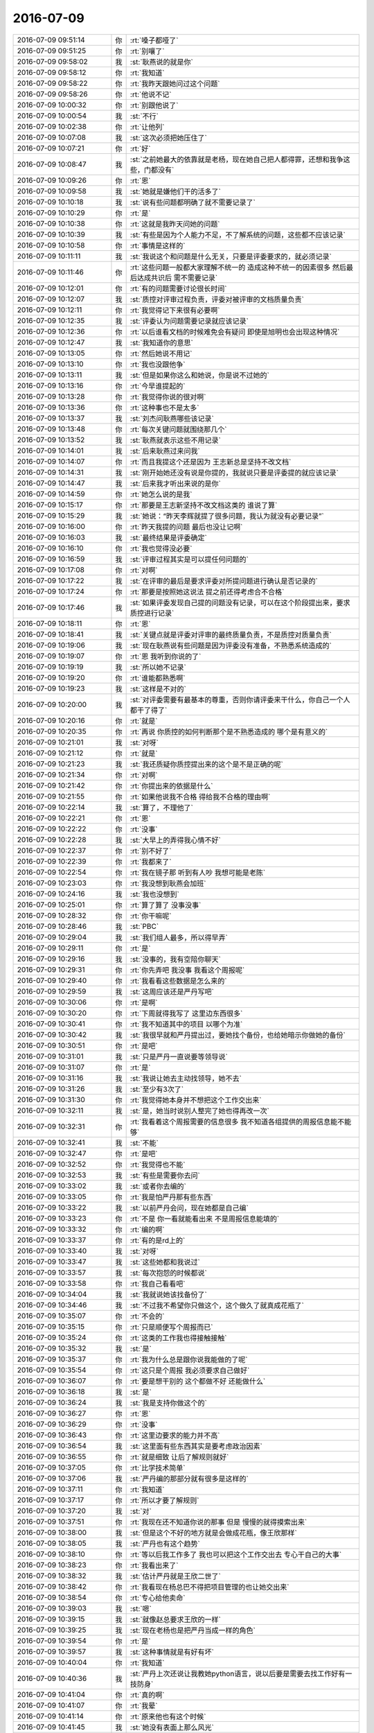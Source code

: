 2016-07-09
-------------

.. list-table::
   :widths: 25, 1, 60

   * - 2016-07-09 09:51:14
     - 你
     - :rt:`嗓子都哑了`
   * - 2016-07-09 09:51:25
     - 你
     - :rt:`别嚷了`
   * - 2016-07-09 09:58:02
     - 我
     - :st:`耿燕说的就是你`
   * - 2016-07-09 09:58:12
     - 你
     - :rt:`我知道`
   * - 2016-07-09 09:58:22
     - 你
     - :rt:`我昨天跟她问过这个问题`
   * - 2016-07-09 09:58:26
     - 你
     - :rt:`他说不记`
   * - 2016-07-09 10:00:32
     - 你
     - :rt:`别跟他说了`
   * - 2016-07-09 10:00:54
     - 我
     - :st:`不行`
   * - 2016-07-09 10:02:38
     - 你
     - :rt:`让他列`
   * - 2016-07-09 10:07:08
     - 我
     - :st:`这次必须把她压住了`
   * - 2016-07-09 10:07:21
     - 你
     - :rt:`好`
   * - 2016-07-09 10:08:47
     - 我
     - :st:`之前她最大的依靠就是老杨，现在她自己把人都得罪，还想和我争这些，门都没有`
   * - 2016-07-09 10:09:26
     - 你
     - :rt:`恩`
   * - 2016-07-09 10:09:58
     - 我
     - :st:`她就是嫌他们干的活多了`
   * - 2016-07-09 10:10:18
     - 我
     - :st:`说有些问题都明确了就不需要记录了`
   * - 2016-07-09 10:10:29
     - 你
     - :rt:`是`
   * - 2016-07-09 10:10:38
     - 你
     - :rt:`这就是我昨天问她的问题`
   * - 2016-07-09 10:10:39
     - 我
     - :st:`有些是因为个人能力不足，不了解系统的问题，这些都不应该记录`
   * - 2016-07-09 10:10:58
     - 你
     - :rt:`事情是这样的`
   * - 2016-07-09 10:11:11
     - 我
     - :st:`我说这个和问题是什么无关，只要是评委要求的，就必须记录`
   * - 2016-07-09 10:11:46
     - 你
     - :rt:`这些问题一般都大家理解不统一的 造成这种不统一的因素很多 然后最后达成共识后 需不需要记录`
   * - 2016-07-09 10:12:01
     - 你
     - :rt:`有的问题需要讨论很长时间`
   * - 2016-07-09 10:12:07
     - 我
     - :st:`质控对评审过程负责，评委对被评审的文档质量负责`
   * - 2016-07-09 10:12:11
     - 你
     - :rt:`我觉得记下来很有必要啊`
   * - 2016-07-09 10:12:35
     - 我
     - :st:`评委认为问题需要记录就应该记录`
   * - 2016-07-09 10:12:36
     - 你
     - :rt:`以后谁看文档的时候难免会有疑问 即使是旭明也会出现这种情况`
   * - 2016-07-09 10:12:47
     - 我
     - :st:`我知道你的意思`
   * - 2016-07-09 10:13:05
     - 你
     - :rt:`然后她说不用记`
   * - 2016-07-09 10:13:10
     - 你
     - :rt:`我也没跟他争`
   * - 2016-07-09 10:13:11
     - 我
     - :st:`但是如果你这么和她说，你是说不过她的`
   * - 2016-07-09 10:13:16
     - 你
     - :rt:`今早谁提起的`
   * - 2016-07-09 10:13:28
     - 你
     - :rt:`我觉得你说的很对啊`
   * - 2016-07-09 10:13:36
     - 你
     - :rt:`这种事也不是太多`
   * - 2016-07-09 10:13:37
     - 我
     - :st:`刘杰问耿燕哪些该记录`
   * - 2016-07-09 10:13:48
     - 你
     - :rt:`每次关键问题就围绕那几个`
   * - 2016-07-09 10:13:52
     - 我
     - :st:`耿燕就表示这些不用记录`
   * - 2016-07-09 10:14:01
     - 我
     - :st:`后来耿燕过来问我`
   * - 2016-07-09 10:14:07
     - 你
     - :rt:`而且我提这个还是因为 王志新总是坚持不改文档`
   * - 2016-07-09 10:14:31
     - 我
     - :st:`刚开始她还没有说是你提的，我就说只要是评委提的就应该记录`
   * - 2016-07-09 10:14:47
     - 我
     - :st:`后来我才听出来说的是你`
   * - 2016-07-09 10:14:59
     - 你
     - :rt:`她怎么说的是我`
   * - 2016-07-09 10:15:17
     - 你
     - :rt:`那要是王志新坚持不改文档这类的 谁说了算`
   * - 2016-07-09 10:15:29
     - 我
     - :st:`她说：“昨天李辉就提了很多问题，我认为就没有必要记录”`
   * - 2016-07-09 10:16:00
     - 你
     - :rt:`昨天我提的问题 最后也没让记啊`
   * - 2016-07-09 10:16:03
     - 我
     - :st:`最终结果是评委确定`
   * - 2016-07-09 10:16:10
     - 你
     - :rt:`我也觉得没必要`
   * - 2016-07-09 10:16:59
     - 我
     - :st:`评审过程其实是可以提任何问题的`
   * - 2016-07-09 10:17:08
     - 你
     - :rt:`对啊`
   * - 2016-07-09 10:17:22
     - 我
     - :st:`在评审的最后是要求评委对所提问题进行确认是否记录的`
   * - 2016-07-09 10:17:24
     - 你
     - :rt:`那要是按照她这说法 提之前还得考虑合不合格`
   * - 2016-07-09 10:17:46
     - 我
     - :st:`如果评委发现自己提的问题没有记录，可以在这个阶段提出来，要求质控进行记录`
   * - 2016-07-09 10:18:11
     - 你
     - :rt:`恩`
   * - 2016-07-09 10:18:41
     - 我
     - :st:`关键点就是评委对评审的最终质量负责，不是质控对质量负责`
   * - 2016-07-09 10:19:06
     - 我
     - :st:`现在耿燕说有些问题是因为评委没有准备，不熟悉系统造成的`
   * - 2016-07-09 10:19:07
     - 你
     - :rt:`恩 我听到你说的了`
   * - 2016-07-09 10:19:19
     - 我
     - :st:`所以她不记录`
   * - 2016-07-09 10:19:20
     - 你
     - :rt:`谁能都熟悉啊`
   * - 2016-07-09 10:19:23
     - 我
     - :st:`这样是不对的`
   * - 2016-07-09 10:20:00
     - 我
     - :st:`对评委需要有最基本的尊重，否则你请评委来干什么，你自己一个人都干了得了`
   * - 2016-07-09 10:20:16
     - 你
     - :rt:`就是`
   * - 2016-07-09 10:20:35
     - 你
     - :rt:`再说 你质控的如何判断那个是不熟悉造成的 哪个是有意义的`
   * - 2016-07-09 10:21:01
     - 我
     - :st:`对呀`
   * - 2016-07-09 10:21:12
     - 你
     - :rt:`就是`
   * - 2016-07-09 10:21:23
     - 我
     - :st:`我还质疑你质控提出来的这个是不是正确的呢`
   * - 2016-07-09 10:21:34
     - 你
     - :rt:`对啊`
   * - 2016-07-09 10:21:42
     - 你
     - :rt:`你提出来的依据是什么`
   * - 2016-07-09 10:21:55
     - 你
     - :rt:`如果他说我不合格 得给我不合格的理由啊`
   * - 2016-07-09 10:22:14
     - 我
     - :st:`算了，不理他了`
   * - 2016-07-09 10:22:21
     - 你
     - :rt:`恩`
   * - 2016-07-09 10:22:22
     - 你
     - :rt:`没事`
   * - 2016-07-09 10:22:28
     - 我
     - :st:`大早上的弄得我心情不好`
   * - 2016-07-09 10:22:37
     - 你
     - :rt:`别不好了`
   * - 2016-07-09 10:22:39
     - 你
     - :rt:`我都来了`
   * - 2016-07-09 10:22:54
     - 你
     - :rt:`我在镜子那 听到有人吵 我想可能是老陈`
   * - 2016-07-09 10:23:03
     - 你
     - :rt:`我没想到耿燕会加班`
   * - 2016-07-09 10:24:16
     - 我
     - :st:`我也没想到`
   * - 2016-07-09 10:25:01
     - 你
     - :rt:`算了算了 没事没事`
   * - 2016-07-09 10:28:32
     - 你
     - :rt:`你干嘛呢`
   * - 2016-07-09 10:28:46
     - 我
     - :st:`PBC`
   * - 2016-07-09 10:29:04
     - 我
     - :st:`我们组人最多，所以得早弄`
   * - 2016-07-09 10:29:11
     - 你
     - :rt:`是`
   * - 2016-07-09 10:29:16
     - 我
     - :st:`没事的，我有空陪你聊天`
   * - 2016-07-09 10:29:31
     - 你
     - :rt:`你先弄吧 我没事 我看这个周报呢`
   * - 2016-07-09 10:29:40
     - 你
     - :rt:`我看看这些数据是怎么来的`
   * - 2016-07-09 10:29:59
     - 我
     - :st:`这周应该还是严丹写吧`
   * - 2016-07-09 10:30:06
     - 你
     - :rt:`是啊`
   * - 2016-07-09 10:30:20
     - 你
     - :rt:`下周就得我写了 这里边东西很多`
   * - 2016-07-09 10:30:41
     - 你
     - :rt:`我不知道其中的项目 以哪个为准`
   * - 2016-07-09 10:30:42
     - 我
     - :st:`我很早就和严丹提出过，要她找个备份，也给她暗示你做她的备份`
   * - 2016-07-09 10:30:51
     - 你
     - :rt:`是吧`
   * - 2016-07-09 10:31:01
     - 我
     - :st:`只是严丹一直说要等领导说`
   * - 2016-07-09 10:31:07
     - 你
     - :rt:`是`
   * - 2016-07-09 10:31:16
     - 我
     - :st:`我说让她去主动找领导，她不去`
   * - 2016-07-09 10:31:26
     - 我
     - :st:`至少有3次了`
   * - 2016-07-09 10:31:30
     - 你
     - :rt:`我觉得她本身并不想把这个工作交出来`
   * - 2016-07-09 10:32:11
     - 我
     - :st:`是，她当时说别人整完了她也得再改一次`
   * - 2016-07-09 10:32:31
     - 你
     - :rt:`我看着这个周报需要的信息很多 我不知道各组提供的周报信息能不能够`
   * - 2016-07-09 10:32:41
     - 我
     - :st:`不能`
   * - 2016-07-09 10:32:47
     - 你
     - :rt:`是吧`
   * - 2016-07-09 10:32:52
     - 你
     - :rt:`我觉得也不能`
   * - 2016-07-09 10:32:53
     - 我
     - :st:`有些是需要你去问`
   * - 2016-07-09 10:33:02
     - 我
     - :st:`或者你去编的`
   * - 2016-07-09 10:33:05
     - 你
     - :rt:`我是怕严丹那有些东西`
   * - 2016-07-09 10:33:22
     - 我
     - :st:`以前严丹会问，现在她都是自己编`
   * - 2016-07-09 10:33:23
     - 你
     - :rt:`不是 你一看就能看出来 不是周报信息能填的`
   * - 2016-07-09 10:33:32
     - 你
     - :rt:`编的啊`
   * - 2016-07-09 10:33:37
     - 你
     - :rt:`有的是rd上的`
   * - 2016-07-09 10:33:40
     - 我
     - :st:`对呀`
   * - 2016-07-09 10:33:47
     - 我
     - :st:`这些她都和我说过`
   * - 2016-07-09 10:33:57
     - 我
     - :st:`每次抱怨的时候都说`
   * - 2016-07-09 10:33:58
     - 你
     - :rt:`我自己看看吧`
   * - 2016-07-09 10:34:04
     - 我
     - :st:`我就说她该找备份了`
   * - 2016-07-09 10:34:46
     - 我
     - :st:`不过我不希望你只做这个，这个做久了就真成花瓶了`
   * - 2016-07-09 10:35:07
     - 你
     - :rt:`不会的`
   * - 2016-07-09 10:35:15
     - 你
     - :rt:`只是顺便写个周报而已`
   * - 2016-07-09 10:35:24
     - 你
     - :rt:`这类的工作我也得接触接触`
   * - 2016-07-09 10:35:32
     - 我
     - :st:`是`
   * - 2016-07-09 10:35:37
     - 你
     - :rt:`我为什么总是跟你说我能做的了呢`
   * - 2016-07-09 10:35:54
     - 你
     - :rt:`这只是个周报 我必须要求自己做好`
   * - 2016-07-09 10:36:07
     - 你
     - :rt:`要是想干别的 这个都做不好 还能做什么`
   * - 2016-07-09 10:36:18
     - 我
     - :st:`是`
   * - 2016-07-09 10:36:24
     - 我
     - :st:`我是支持你做这个的`
   * - 2016-07-09 10:36:27
     - 你
     - :rt:`恩`
   * - 2016-07-09 10:36:29
     - 你
     - :rt:`没事`
   * - 2016-07-09 10:36:43
     - 你
     - :rt:`这里边要求的能力并不高`
   * - 2016-07-09 10:36:54
     - 我
     - :st:`这里面有些东西其实是要考虑政治因素`
   * - 2016-07-09 10:36:55
     - 你
     - :rt:`就是细致 让后了解规则就好`
   * - 2016-07-09 10:37:05
     - 你
     - :rt:`比学技术简单`
   * - 2016-07-09 10:37:06
     - 我
     - :st:`严丹编的那部分就有很多是这样的`
   * - 2016-07-09 10:37:11
     - 你
     - :rt:`我知道`
   * - 2016-07-09 10:37:17
     - 你
     - :rt:`所以才要了解规则`
   * - 2016-07-09 10:37:20
     - 我
     - :st:`对`
   * - 2016-07-09 10:37:51
     - 你
     - :rt:`我现在还不知道你说的那事  但是 慢慢的就得摸索出来`
   * - 2016-07-09 10:38:00
     - 我
     - :st:`但是这个不好的地方就是会做成花瓶，像王欣那样`
   * - 2016-07-09 10:38:05
     - 我
     - :st:`严丹也有这个趋势`
   * - 2016-07-09 10:38:10
     - 你
     - :rt:`等以后我工作多了 我也可以把这个工作交出去 专心干自己的大事`
   * - 2016-07-09 10:38:23
     - 你
     - :rt:`我看出来了`
   * - 2016-07-09 10:38:32
     - 我
     - :st:`估计严丹就是王欣二世了`
   * - 2016-07-09 10:38:42
     - 你
     - :rt:`我看现在杨总巴不得把项目管理的也让她交出来`
   * - 2016-07-09 10:38:54
     - 你
     - :rt:`专心给他卖命`
   * - 2016-07-09 10:39:03
     - 我
     - :st:`嗯`
   * - 2016-07-09 10:39:15
     - 我
     - :st:`就像赵总要求王欣的一样`
   * - 2016-07-09 10:39:25
     - 我
     - :st:`现在老杨也是把严丹当成一样的角色`
   * - 2016-07-09 10:39:54
     - 你
     - :rt:`是`
   * - 2016-07-09 10:39:57
     - 我
     - :st:`这种事情就是有好有坏`
   * - 2016-07-09 10:40:04
     - 你
     - :rt:`我知道`
   * - 2016-07-09 10:40:36
     - 我
     - :st:`严丹上次还说让我教她python语言，说以后要是需要去找工作好有一技防身`
   * - 2016-07-09 10:41:04
     - 你
     - :rt:`真的啊`
   * - 2016-07-09 10:41:07
     - 你
     - :rt:`我晕`
   * - 2016-07-09 10:41:14
     - 你
     - :rt:`原来他也有这个时候`
   * - 2016-07-09 10:41:45
     - 我
     - :st:`她没有表面上那么风光`
   * - 2016-07-09 10:41:49
     - 你
     - :rt:`是`
   * - 2016-07-09 10:41:56
     - 你
     - :rt:`你这么说我才看出来了`
   * - 2016-07-09 10:42:11
     - 我
     - :st:`但是严丹的政治嗅觉非常敏感`
   * - 2016-07-09 10:42:22
     - 我
     - :st:`而且也特别理性`
   * - 2016-07-09 10:42:35
     - 你
     - :rt:`恩`
   * - 2016-07-09 10:42:37
     - 我
     - :st:`是女人中少有的`
   * - 2016-07-09 10:42:43
     - 你
     - :rt:`唉`
   * - 2016-07-09 10:43:20
     - 我
     - :st:`有一次吃饭，我和胖子说：“你先给我一个这个季度大家的PBC评分”`
   * - 2016-07-09 10:43:29
     - 我
     - :st:`胖子就没听出来是什么意思`
   * - 2016-07-09 10:43:37
     - 我
     - :st:`严丹就听出来了`
   * - 2016-07-09 10:44:34
     - 你
     - :rt:`是吧`
   * - 2016-07-09 10:44:36
     - 我
     - :st:`严丹就和胖子说“老王是想看你想的是不是和他想的一样，以后可能就让你管了”`
   * - 2016-07-09 10:44:48
     - 你
     - :rt:`这事这么简单`
   * - 2016-07-09 10:44:52
     - 你
     - :rt:`胖子太傻了`
   * - 2016-07-09 10:44:58
     - 我
     - :st:`是呀`
   * - 2016-07-09 10:45:09
     - 你
     - :rt:`严丹实力还是有的`
   * - 2016-07-09 10:45:21
     - 你
     - :rt:`就是现在位置有点尴尬了`
   * - 2016-07-09 10:45:28
     - 我
     - :st:`所以其实她并不是很甘心`
   * - 2016-07-09 10:45:32
     - 你
     - :rt:`本来做项目管理也是正道的`
   * - 2016-07-09 10:45:54
     - 你
     - :rt:`其实周报这种东西 也算是比较重要的信息啦`
   * - 2016-07-09 10:45:59
     - 我
     - :st:`看到她这样，我就想到你`
   * - 2016-07-09 10:46:06
     - 你
     - :rt:`对我可能不重要`
   * - 2016-07-09 10:46:14
     - 我
     - :st:`要是你这次写是领导特意安排的`
   * - 2016-07-09 10:46:19
     - 你
     - :rt:`但是能够开拓眼界`
   * - 2016-07-09 10:46:34
     - 我
     - :st:`那么就有可能是想让你接她的班`
   * - 2016-07-09 10:46:36
     - 你
     - :rt:`哦 你指的是我将来的定位`
   * - 2016-07-09 10:46:46
     - 你
     - :rt:`啊？？？`
   * - 2016-07-09 10:46:49
     - 我
     - :st:`这和我当初的猜想差不多`
   * - 2016-07-09 10:46:56
     - 你
     - :rt:`那你们亏了`
   * - 2016-07-09 10:47:04
     - 我
     - :st:`也是把你定位成花瓶`
   * - 2016-07-09 10:47:07
     - 你
     - :rt:`好不容易培养出个写软需的`
   * - 2016-07-09 10:47:14
     - 你
     - :rt:`走一步算一步吧`
   * - 2016-07-09 10:47:40
     - 我
     - :st:`如果只是洪越安排你的就问题不大`
   * - 2016-07-09 10:48:27
     - 你
     - :rt:`我觉得不是他`
   * - 2016-07-09 10:48:39
     - 我
     - :st:`活肯定是干的越多越好，但是你的定位应该是产品经理`
   * - 2016-07-09 10:48:48
     - 你
     - :rt:`他是很不放心我做的`
   * - 2016-07-09 10:49:27
     - 我
     - :st:`你说的他是指洪越？`
   * - 2016-07-09 10:49:32
     - 你
     - :rt:`是不是领导安排的 我不知道`
   * - 2016-07-09 10:49:39
     - 你
     - :rt:`但是我能肯定不是王洪越`
   * - 2016-07-09 10:51:09
     - 我
     - :st:`嗯`
   * - 2016-07-09 10:51:55
     - 我
     - :st:`不管是谁，咱们就按照咱们的目标努力`
   * - 2016-07-09 10:52:00
     - 你
     - :rt:`是`
   * - 2016-07-09 10:52:46
     - 你
     - :rt:`我的目标是产品经理`
   * - 2016-07-09 10:52:54
     - 你
     - :rt:`我才不会给杨总当秘书呢`
   * - 2016-07-09 10:53:05
     - 你
     - :rt:`一年前让我去还可能 现在不行了`
   * - 2016-07-09 11:01:45
     - 我
     - :st:`即使是当秘书，也不会是老杨的，应该是下一任开发中心领导的，就是有可能是老田的。严丹才是老杨的秘书`
   * - 2016-07-09 11:03:56
     - 你
     - :rt:`恩`
   * - 2016-07-09 11:04:01
     - 你
     - :rt:`老田更不可能了`
   * - 2016-07-09 11:07:05
     - 你
     - :rt:`今天中午跟我对象吃饭`
   * - 2016-07-09 11:07:29
     - 你
     - :rt:`问了一路今天谁加班`
   * - 2016-07-09 11:08:14
     - 我
     - :st:`是不是就想看我加不加`
   * - 2016-07-09 11:08:20
     - 你
     - :rt:`对啊`
   * - 2016-07-09 11:08:22
     - 你
     - :rt:`我觉得是`
   * - 2016-07-09 11:08:34
     - 你
     - :rt:`从昨天晚上就开始问`
   * - 2016-07-09 11:08:53
     - 你
     - :rt:`而且我发现一件事`
   * - 2016-07-09 11:09:12
     - 我
     - :st:`什么事`
   * - 2016-07-09 11:09:14
     - 你
     - :rt:`我发现东东根本不想我工作发展的好`
   * - 2016-07-09 11:09:18
     - 你
     - :rt:`他大男子主义`
   * - 2016-07-09 11:09:23
     - 我
     - :st:`哦`
   * - 2016-07-09 11:09:29
     - 你
     - :rt:`我以后工作的事 不能跟他说了`
   * - 2016-07-09 11:09:50
     - 我
     - :st:`不会想让你当家庭主妇吧`
   * - 2016-07-09 11:09:52
     - 你
     - :rt:`我觉得他很难超过我`
   * - 2016-07-09 11:09:59
     - 你
     - :rt:`不是`
   * - 2016-07-09 11:10:15
     - 你
     - :rt:`就是普普通通的吧 比他好 他就不乐意`
   * - 2016-07-09 11:10:24
     - 你
     - :rt:`也不是不乐意`
   * - 2016-07-09 11:10:27
     - 我
     - :st:`唉`
   * - 2016-07-09 11:10:30
     - 你
     - :rt:`就是会不好受`
   * - 2016-07-09 11:10:35
     - 你
     - :rt:`你看我多惨`
   * - 2016-07-09 11:10:38
     - 我
     - :st:`是`
   * - 2016-07-09 11:10:50
     - 你
     - :rt:`好也不是 坏也不是`
   * - 2016-07-09 11:10:55
     - 我
     - :st:`有好久我媳妇一直比我好`
   * - 2016-07-09 11:11:06
     - 你
     - :rt:`你心里难受吗`
   * - 2016-07-09 11:11:12
     - 我
     - :st:`挣钱也比我多`
   * - 2016-07-09 11:11:19
     - 我
     - :st:`没有呀`
   * - 2016-07-09 11:11:22
     - 你
     - :rt:`是吧`
   * - 2016-07-09 11:11:24
     - 你
     - :rt:`唉`
   * - 2016-07-09 11:11:28
     - 你
     - :rt:`人跟人不同`
   * - 2016-07-09 11:11:30
     - 我
     - :st:`只是更努力的提高自己`
   * - 2016-07-09 11:11:40
     - 你
     - :rt:`我觉得东东最大的毛病就是不努力`
   * - 2016-07-09 11:11:46
     - 我
     - :st:`嗯`
   * - 2016-07-09 11:11:49
     - 你
     - :rt:`上进心还是有的`
   * - 2016-07-09 11:12:01
     - 我
     - :st:`有点像阿娇吗`
   * - 2016-07-09 11:12:03
     - 你
     - :rt:`叫思想的巨人 行动的矮子`
   * - 2016-07-09 11:12:13
     - 你
     - :rt:`不是 比他上进多了`
   * - 2016-07-09 11:12:19
     - 你
     - :rt:`学习能力差`
   * - 2016-07-09 11:12:34
     - 你
     - :rt:`不够钻`
   * - 2016-07-09 11:12:37
     - 我
     - :st:`哦`
   * - 2016-07-09 11:12:57
     - 你
     - :rt:`我俩一起学习 我得比他快很多`
   * - 2016-07-09 11:13:35
     - 你
     - :rt:`我先忙会`
   * - 2016-07-09 11:13:40
     - 我
     - :st:`好的`
   * - 2016-07-09 11:13:43
     - 你
     - :rt:`一会再说吧`
   * - 2016-07-09 11:13:47
     - 我
     - :st:`有空你找我`
   * - 2016-07-09 11:13:54
     - 你
     - :rt:`好`
   * - 2016-07-09 11:44:29
     - 你
     - :rt:`你不忙了吗`
   * - 2016-07-09 11:44:44
     - 我
     - :st:`是`
   * - 2016-07-09 11:45:48
     - 我
     - :st:`你带饭了吗`
   * - 2016-07-09 11:46:04
     - 你
     - :rt:`没有 我跟东东一起吃`
   * - 2016-07-09 11:46:23
     - 你
     - :rt:`问我 带不带饭`
   * - 2016-07-09 11:46:28
     - 你
     - :rt:`我说不带了`
   * - 2016-07-09 11:46:31
     - 我
     - :st:`东东中午过来？`
   * - 2016-07-09 11:46:34
     - 你
     - :rt:`问阿娇加不加班`
   * - 2016-07-09 11:46:38
     - 你
     - :rt:`跟谁吃饭`
   * - 2016-07-09 11:46:43
     - 你
     - :rt:`本来想跟你吃的`
   * - 2016-07-09 11:46:58
     - 你
     - :rt:`索性我就说你过来找我吧 咱俩吃`
   * - 2016-07-09 11:47:16
     - 我
     - :st:`嗯，挺好`
   * - 2016-07-09 11:47:23
     - 你
     - :rt:`恩`
   * - 2016-07-09 11:48:19
     - 你
     - :rt:`他老是看着我`
   * - 2016-07-09 11:48:43
     - 我
     - :st:`太宝贝你了`
   * - 2016-07-09 11:49:34
     - 你
     - :rt:`哪有 不相信我`
   * - 2016-07-09 11:50:29
     - 我
     - :st:`阿娇和你们一起吃吗`
   * - 2016-07-09 11:50:41
     - 你
     - :rt:`不`
   * - 2016-07-09 11:50:52
     - 你
     - :rt:`他吃加班餐`
   * - 2016-07-09 11:51:05
     - 我
     - :st:`多难吃呀`
   * - 2016-07-09 11:51:18
     - 你
     - :rt:`我叫他了 他不去`
   * - 2016-07-09 11:51:27
     - 你
     - :rt:`你要不叫她跟你们一起吃去`
   * - 2016-07-09 11:51:41
     - 我
     - :st:`待会看情况吧`
   * - 2016-07-09 11:52:52
     - 你
     - :rt:`好`
   * - 2016-07-09 11:53:29
     - 我
     - :st:`你今天的发卡挺好看`
   * - 2016-07-09 11:53:40
     - 我
     - :st:`我一回头正好看见`
   * - 2016-07-09 11:53:51
     - 你
     - :rt:`早上洗了头发`
   * - 2016-07-09 11:53:56
     - 你
     - :rt:`太蓬蓬`
   * - 2016-07-09 11:54:11
     - 我
     - :st:`哦`
   * - 2016-07-09 11:54:35
     - 你
     - :rt:`我觉得现在有些事我都只能跟你和我姐说了`
   * - 2016-07-09 11:55:33
     - 我
     - :st:`为什么`
   * - 2016-07-09 11:55:49
     - 你
     - :rt:`先去吃饭`
   * - 2016-07-09 13:42:23
     - 我
     - :st:`回来了`
   * - 2016-07-09 13:42:30
     - 你
     - :rt:`恩`
   * - 2016-07-09 13:42:32
     - 你
     - :rt:`困`
   * - 2016-07-09 13:42:51
     - 我
     - :st:`睡会吧，我也睡会`
   * - 2016-07-09 13:42:56
     - 你
     - :rt:`好`
   * - 2016-07-09 14:25:43
     - 我
     - :st:`睡醒了`
   * - 2016-07-09 14:25:47
     - 你
     - :rt:`恩`
   * - 2016-07-09 14:25:52
     - 你
     - :rt:`几点醒的`
   * - 2016-07-09 14:26:26
     - 我
     - :st:`刚醒`
   * - 2016-07-09 14:26:40
     - 你
     - :rt:`我也是`
   * - 2016-07-09 14:27:07
     - 我
     - :st:`你的腰凉吗`
   * - 2016-07-09 14:27:15
     - 你
     - :rt:`恩 有点`
   * - 2016-07-09 14:27:20
     - 你
     - :rt:`中午的时候`
   * - 2016-07-09 14:27:35
     - 你
     - :rt:`我把水杯放那了 结果睡着了`
   * - 2016-07-09 14:27:54
     - 我
     - :st:`现在好点吗`
   * - 2016-07-09 14:27:57
     - 你
     - :rt:`你看到了啊`
   * - 2016-07-09 14:28:03
     - 你
     - :rt:`好丢人`
   * - 2016-07-09 14:28:10
     - 你
     - :rt:`好多了`
   * - 2016-07-09 14:28:20
     - 你
     - :rt:`可能昨天有点着凉`
   * - 2016-07-09 14:28:27
     - 你
     - :rt:`现在天太热了`
   * - 2016-07-09 14:28:29
     - 我
     - :st:`嗯`
   * - 2016-07-09 14:28:44
     - 我
     - :st:`一定要注意腰`
   * - 2016-07-09 14:28:51
     - 你
     - :rt:`恩 知道了`
   * - 2016-07-09 14:29:04
     - 你
     - :rt:`本来想贴个暖贴的 我怕太热`
   * - 2016-07-09 14:29:17
     - 你
     - :rt:`结果中午就有点凉`
   * - 2016-07-09 14:30:10
     - 你
     - :rt:`我想跟你呆着玩`
   * - 2016-07-09 14:30:30
     - 我
     - :st:`中午阿娇和我们一起吃的`
   * - 2016-07-09 14:30:37
     - 你
     - :rt:`恩 好`
   * - 2016-07-09 14:30:55
     - 我
     - :st:`要不咱俩出去`
   * - 2016-07-09 14:31:03
     - 你
     - :rt:`现在有点热`
   * - 2016-07-09 14:31:07
     - 你
     - :rt:`等等吧`
   * - 2016-07-09 14:31:11
     - 你
     - :rt:`你打算几点走`
   * - 2016-07-09 14:31:16
     - 我
     - :st:`我没事`
   * - 2016-07-09 14:31:22
     - 我
     - :st:`几点走都行`
   * - 2016-07-09 14:31:27
     - 你
     - :rt:`好`
   * - 2016-07-09 14:31:30
     - 你
     - :rt:`等三四点吧`
   * - 2016-07-09 14:31:37
     - 你
     - :rt:`我今天估计得晚点走`
   * - 2016-07-09 14:35:33
     - 我
     - :st:`今天中午本来只是想带着阿娇，结果李培晟非要和阿娇去一起吃加班餐，后来我们就把李培晟也带上了`
   * - 2016-07-09 14:35:50
     - 你
     - :rt:`想跟阿娇说事吗`
   * - 2016-07-09 14:35:57
     - 我
     - :st:`这个大电灯泡害得阿娇一直做中间`
   * - 2016-07-09 14:36:03
     - 我
     - :st:`没有`
   * - 2016-07-09 14:36:24
     - 你
     - :rt:`当说的灯泡了`
   * - 2016-07-09 14:36:26
     - 你
     - :rt:`谁的`
   * - 2016-07-09 14:36:43
     - 我
     - :st:`本来我看就阿娇一个女孩了，和我们一起去吃呗，正好车里也坐得下`
   * - 2016-07-09 14:37:33
     - 你
     - :rt:`哈哈`
   * - 2016-07-09 14:37:36
     - 我
     - :st:`结果李培晟非拉着阿娇去吃加班餐`
   * - 2016-07-09 14:37:40
     - 你
     - :rt:`你就是对女孩子很好`
   * - 2016-07-09 14:37:45
     - 我
     - :st:`到楼下了阿娇都不想和我们去了`
   * - 2016-07-09 14:37:53
     - 我
     - :st:`我看就都带上了`
   * - 2016-07-09 14:37:56
     - 你
     - :rt:`阿娇本来也不想去估计`
   * - 2016-07-09 14:37:58
     - 你
     - :rt:`哈哈`
   * - 2016-07-09 14:38:11
     - 你
     - :rt:`她又不是我`
   * - 2016-07-09 14:38:27
     - 我
     - :st:`阿娇还行吧`
   * - 2016-07-09 14:38:39
     - 我
     - :st:`其实她是不喜欢吃加班餐的`
   * - 2016-07-09 14:39:45
     - 你
     - :rt:`哦`
   * - 2016-07-09 14:39:48
     - 你
     - :rt:`好吧`
   * - 2016-07-09 14:39:54
     - 你
     - :rt:`我叫她跟我们吃了 他不去`
   * - 2016-07-09 14:41:01
     - 你
     - :rt:`这个问题列表看不明白啊`
   * - 2016-07-09 14:44:20
     - 我
     - :st:`哪个列表`
   * - 2016-07-09 14:45:10
     - 你
     - :rt:`算了 我自己看吧`
   * - 2016-07-09 14:46:00
     - 我
     - :st:`不懂的你回来问严丹吧`
   * - 2016-07-09 14:46:11
     - 你
     - :rt:`恩`
   * - 2016-07-09 15:29:56
     - 我
     - :st:`看的怎么样`
   * - 2016-07-09 15:30:05
     - 你
     - :rt:`恩 差不多`
   * - 2016-07-09 15:30:10
     - 你
     - :rt:`看出点东西了`
   * - 2016-07-09 15:30:20
     - 我
     - :st:`好的`
   * - 2016-07-09 15:30:27
     - 你
     - :rt:`有几个问题`
   * - 2016-07-09 15:30:40
     - 我
     - :st:`你说`
   * - 2016-07-09 15:30:54
     - 你
     - :rt:`我叫你过来行吗`
   * - 2016-07-09 15:31:04
     - 我
     - :st:`行`
   * - 2016-07-09 16:25:18
     - 我
     - :st:`我去一楼等你`
   * - 2016-07-09 17:47:03
     - 你
     - :rt:`我到了`
   * - 2016-07-09 17:47:15
     - 我
     - :st:`好的`
   * - 2016-07-09 17:47:43
     - 我
     - :st:`胖子走了吗`
   * - 2016-07-09 17:48:17
     - 你
     - :rt:`走了应该 没在座位 杨丽颖也走了`
   * - 2016-07-09 17:48:51
     - 我
     - :st:`好的`
   * - 2016-07-09 17:57:09
     - 我
     - :st:`你几点走`
   * - 2016-07-09 17:57:37
     - 你
     - :rt:`最早也得七点了吧`
   * - 2016-07-09 17:57:48
     - 你
     - :rt:`我的肩膀。。。。。。`
   * - 2016-07-09 17:57:50
     - 你
     - :rt:`被咬了`
   * - 2016-07-09 17:57:58
     - 我
     - :st:`唉`
   * - 2016-07-09 17:58:11
     - 我
     - :st:`以后还是别出去了`
   * - 2016-07-09 17:58:31
     - 你
     - :rt:`别啊`
   * - 2016-07-09 17:58:32
     - 我
     - :st:`有花露水吗`
   * - 2016-07-09 17:58:38
     - 你
     - :rt:`没事 我忍着`
   * - 2016-07-09 17:58:45
     - 我
     - :st:`不能老让你被咬呀`
   * - 2016-07-09 17:58:49
     - 你
     - :rt:`不抓 不挠`
   * - 2016-07-09 17:58:56
     - 你
     - :rt:`你要回家了吗`
   * - 2016-07-09 17:59:11
     - 我
     - :st:`是，收拾一下就走`
   * - 2016-07-09 17:59:16
     - 你
     - :rt:`走吧`
   * - 2016-07-09 17:59:31
     - 我
     - :st:`刚才我老舅给我打电话了`
   * - 2016-07-09 17:59:38
     - 你
     - :rt:`恩 走吧`
   * - 2016-07-09 18:00:46
     - 我
     - :st:`要不你和东东去华苑吃饭，回来再打卡`
   * - 2016-07-09 18:00:57
     - 你
     - :rt:`不用`
   * - 2016-07-09 18:01:04
     - 你
     - :rt:`家里还有个呢`
   * - 2016-07-09 18:01:05
     - 你
     - :rt:`没事`
   * - 2016-07-09 18:01:21
     - 我
     - :st:`哦`
   * - 2016-07-09 18:01:26
     - 你
     - :rt:`走吧`
   * - 2016-07-09 18:01:39
     - 我
     - :st:`你们把如歌一个人扔家里了`
   * - 2016-07-09 18:01:48
     - 你
     - :rt:`不然呢`
   * - 2016-07-09 18:01:56
     - 你
     - :rt:`他没事 自己玩的可好呢`
   * - 2016-07-09 18:02:02
     - 我
     - :st:`那你这么晚回去好吗`
   * - 2016-07-09 18:02:09
     - 你
     - :rt:`没事的`
   * - 2016-07-09 18:02:19
     - 你
     - :rt:`她也没事 我们现在很熟了已经`
   * - 2016-07-09 18:02:23
     - 你
     - :rt:`相处的很开心`
   * - 2016-07-09 18:02:41
     - 我
     - :st:`好的`
   * - 2016-07-09 18:03:16
     - 我
     - :st:`那我走了`
   * - 2016-07-09 18:03:25
     - 你
     - :rt:`好`
   * - 2016-07-09 18:04:30
     - 你
     - :rt:`你得自己走过去啊？`
   * - 2016-07-09 18:04:43
     - 我
     - :st:`是，没事`
   * - 2016-07-09 18:06:12
     - 我
     - :st:`周一见`
   * - 2016-07-09 18:06:32
     - 你
     - :rt:`周一见`
   * - 2016-07-09 18:08:19
     - 我
     - :st:`我傻了，我可以一路上陪你，要不你呆着多无聊`
   * - 2016-07-09 18:08:37
     - 你
     - :rt:`没事的啊`
   * - 2016-07-09 18:08:40
     - 你
     - :rt:`不无聊`
   * - 2016-07-09 18:08:46
     - 你
     - :rt:`我看你发给我的周报呢`
   * - 2016-07-09 18:09:27
     - 我
     - :st:`嗯，你看吧，我得去天津站`
   * - 2016-07-09 18:11:23
     - 你
     - :rt:`我想看看上周旭明给你的人力人解，你发给我吧`
   * - 2016-07-09 18:11:26
     - 你
     - :rt:`好找吗`
   * - 2016-07-09 18:11:52
     - 我
     - :st:`我找一下`
   * - 2016-07-09 18:12:17
     - 你
     - :rt:`不着急`
   * - 2016-07-09 18:14:39
     - 我
     - :st:`上周旭明没发给我`
   * - 2016-07-09 18:14:56
     - 你
     - :rt:`好`
   * - 2016-07-09 18:14:58
     - 你
     - :rt:`没事`
   * - 2016-07-09 18:26:24
     - 我
     - :st:`上车了，终于凉快点`
   * - 2016-07-09 18:26:40
     - 你
     - :rt:`热死了估计`
   * - 2016-07-09 18:27:24
     - 我
     - :st:`是，非常闷，没有风`
   * - 2016-07-09 18:27:53
     - 你
     - :rt:`忍忍吧`
   * - 2016-07-09 18:27:56
     - 你
     - :rt:`肯定热死了`
   * - 2016-07-09 18:28:13
     - 我
     - :st:`地铁里没事，有空调`
   * - 2016-07-09 18:29:42
     - 你
     - :rt:`好 有座吗`
   * - 2016-07-09 18:29:58
     - 我
     - :st:`有，人不多`
   * - 2016-07-09 18:30:20
     - 你
     - :rt:`好 歇会`
   * - 2016-07-09 18:30:57
     - 我
     - :st:`明天我得把ppt做完`
   * - 2016-07-09 18:31:51
     - 你
     - :rt:`那还得忙一天`
   * - 2016-07-09 18:32:54
     - 我
     - :st:`是，这次讲完就差不多了`
   * - 2016-07-09 18:33:12
     - 我
     - :st:`等周一我去组建团队`
   * - 2016-07-09 18:34:01
     - 你
     - :rt:`好`
   * - 2016-07-09 18:34:09
     - 你
     - :rt:`是`
   * - 2016-07-09 18:37:27
     - 你
     - :rt:`有期待吗`
   * - 2016-07-09 18:38:01
     - 我
     - :st:`有呀`
   * - 2016-07-09 18:38:04
     - 我
     - :st:`两个`
   * - 2016-07-09 18:38:08
     - 你
     - :rt:`说说`
   * - 2016-07-09 18:38:17
     - 我
     - :st:`一是你能学到东西`
   * - 2016-07-09 18:38:38
     - 我
     - :st:`二是能完成这个项目，证明敏捷可以`
   * - 2016-07-09 18:39:01
     - 你
     - :rt:`然后呢`
   * - 2016-07-09 18:39:26
     - 我
     - :st:`其他的暂时没有期望`
   * - 2016-07-09 18:39:51
     - 我
     - :st:`看看能收获多少就算多少吧`
   * - 2016-07-09 18:39:59
     - 你
     - :rt:`是`
   * - 2016-07-09 18:40:02
     - 你
     - :rt:`我很期待`
   * - 2016-07-09 18:40:19
     - 我
     - :st:`我最大的目标就是你了`
   * - 2016-07-09 18:40:27
     - 你
     - :rt:`哈哈`
   * - 2016-07-09 18:40:30
     - 你
     - :rt:`开心`
   * - 2016-07-09 18:40:37
     - 我
     - :st:`这是你走向产品经理的第一步`
   * - 2016-07-09 18:41:13
     - 你
     - :rt:`主要是能跟你一起工作了`
   * - 2016-07-09 18:41:18
     - 你
     - :rt:`而且是新的东西`
   * - 2016-07-09 18:41:32
     - 我
     - :st:`嗯`
   * - 2016-07-09 18:41:45
     - 你
     - :rt:`对啊`
   * - 2016-07-09 18:42:41
     - 你
     - :rt:`你怎么对我这么好`
   * - 2016-07-09 18:42:51
     - 我
     - :st:`你聪明呀`
   * - 2016-07-09 18:43:10
     - 我
     - :st:`我希望能把自己学会的都教给你`
   * - 2016-07-09 18:44:22
     - 你
     - :rt:`真的啊？`
   * - 2016-07-09 18:44:37
     - 我
     - :st:`对呀`
   * - 2016-07-09 18:44:59
     - 你
     - :rt:`你真这么觉得的啊`
   * - 2016-07-09 18:45:25
     - 你
     - :rt:`其实我也这么觉得`
   * - 2016-07-09 18:45:31
     - 你
     - :rt:`但是王洪越不这么觉得`
   * - 2016-07-09 18:46:08
     - 我
     - :st:`他懂什么`
   * - 2016-07-09 18:46:43
     - 我
     - :st:`你聪明，又肯上劲`
   * - 2016-07-09 18:46:46
     - 你
     - :rt:`我有的时候也会因为我i他否定我自己`
   * - 2016-07-09 18:47:11
     - 你
     - :rt:`我之所以讨厌我老公不给我反应 是因为他都不相信我`
   * - 2016-07-09 18:47:38
     - 我
     - :st:`关键是你自己要相信自己`
   * - 2016-07-09 18:47:46
     - 你
     - :rt:`他都没反应`
   * - 2016-07-09 18:47:59
     - 你
     - :rt:`随便吧 只要你相信我 我相信我就好`
   * - 2016-07-09 18:48:19
     - 我
     - :st:`嗯`
   * - 2016-07-09 18:49:06
     - 你
     - :rt:`他也不琢磨我 他也不了解我`
   * - 2016-07-09 18:49:11
     - 你
     - :rt:`至少比你了解我差远了`
   * - 2016-07-09 18:49:24
     - 我
     - :st:`咱俩是知己呀`
   * - 2016-07-09 18:49:34
     - 我
     - :st:`人生得一知己足以`
   * - 2016-07-09 18:49:40
     - 你
     - :rt:`是`
   * - 2016-07-09 18:50:39
     - 你
     - :rt:`亲 知己 我走了`
   * - 2016-07-09 18:50:53
     - 你
     - :rt:`我老公来了`
   * - 2016-07-09 18:50:54
     - 我
     - :st:`好的，我也快到了`
   * - 2016-07-09 18:51:00
     - 我
     - :st:`周一见`
   * - 2016-07-09 18:51:08
     - 你
     - :rt:`bye`